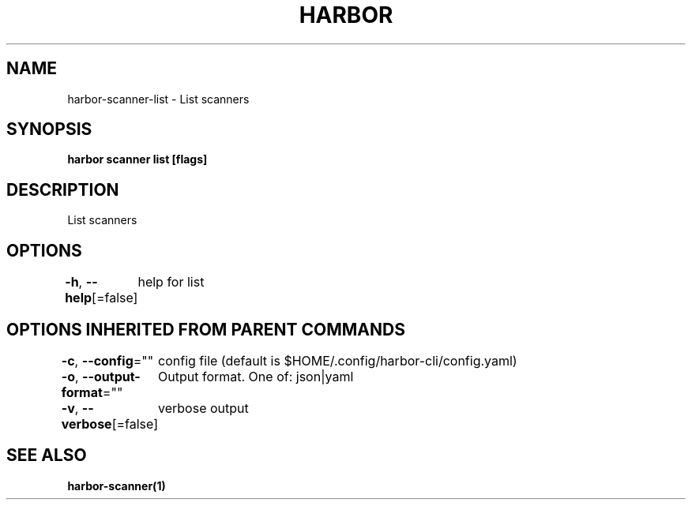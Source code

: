 .nh
.TH "HARBOR" "1"  "Habor Community" "Harbor User Mannuals"

.SH NAME
harbor-scanner-list - List scanners


.SH SYNOPSIS
\fBharbor scanner list [flags]\fP


.SH DESCRIPTION
List scanners


.SH OPTIONS
\fB-h\fP, \fB--help\fP[=false]
	help for list


.SH OPTIONS INHERITED FROM PARENT COMMANDS
\fB-c\fP, \fB--config\fP=""
	config file (default is $HOME/.config/harbor-cli/config.yaml)

.PP
\fB-o\fP, \fB--output-format\fP=""
	Output format. One of: json|yaml

.PP
\fB-v\fP, \fB--verbose\fP[=false]
	verbose output


.SH SEE ALSO
\fBharbor-scanner(1)\fP